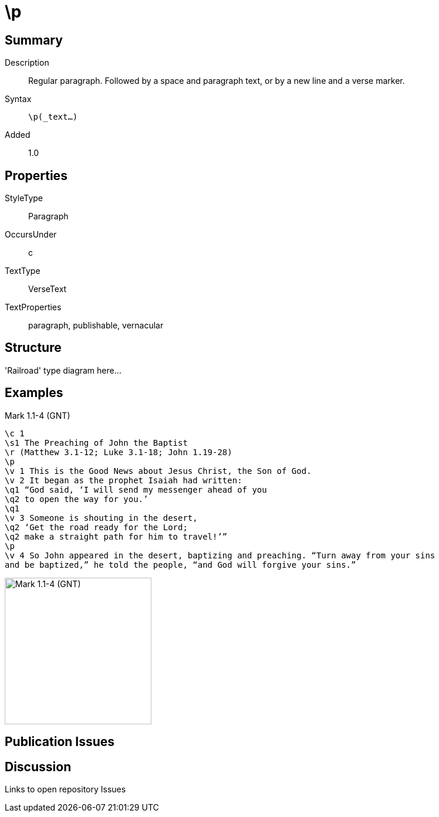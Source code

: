 = \p
:description: Regular paragraph
:url-repo: https://github.com/usfm-bible/tcdocs/blob/main/markers/par-p.adoc
:source-highlighter: pygments

== Summary

Description:: Regular paragraph. Followed by a space and paragraph text, or by a new line and a verse marker.
Syntax:: `\p(_text...)`
Added:: 1.0

== Properties

StyleType:: Paragraph
OccursUnder:: c
TextType:: VerseText
TextProperties:: paragraph, publishable, vernacular

== Structure

'Railroad' type diagram here...

== Examples

.Mark 1.1-4 (GNT)
[source#par-p_1,usfm,highlight=4;13]
----
\c 1
\s1 The Preaching of John the Baptist
\r (Matthew 3.1-12; Luke 3.1-18; John 1.19-28)
\p
\v 1 This is the Good News about Jesus Christ, the Son of God.
\v 2 It began as the prophet Isaiah had written:
\q1 “God said, ‘I will send my messenger ahead of you
\q2 to open the way for you.’
\q1
\v 3 Someone is shouting in the desert,
\q2 ‘Get the road ready for the Lord;
\q2 make a straight path for him to travel!’”
\p
\v 4 So John appeared in the desert, baptizing and preaching. “Turn away from your sins
and be baptized,” he told the people, “and God will forgive your sins.”
----

image::images/usfm-par-p_1.jpg[Mark 1.1-4 (GNT),250]

== Publication Issues

== Discussion

Links to open repository Issues